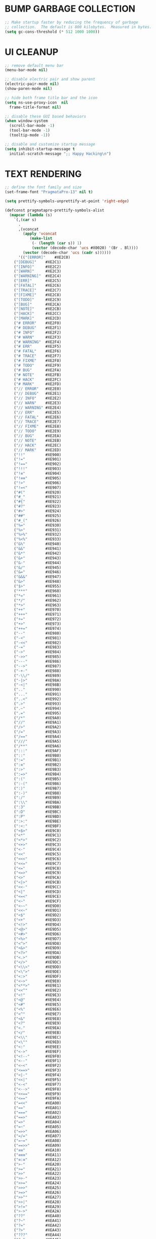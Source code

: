#+PROPERTY: header-args :tangle init.el :comments yes :results silent
* BUMP GARBAGE COLLECTION
  #+begin_src emacs-lisp
    ;; Make startup faster by reducing the frequency of garbage
    ;; collection.  The default is 800 kilobytes.  Measured in bytes.
    (setq gc-cons-threshold (* 512 1000 1000))
  #+end_src
* UI CLEANUP
   #+begin_src emacs-lisp
     ;; remove default menu bar
     (menu-bar-mode nil)

     ;; disable electric pair and show parent
     (electric-pair-mode nil)
     (show-paren-mode nil)

     ;; hide both frame title bar and the icon
     (setq ns-use-proxy-icon  nil
	   frame-title-format nil)

     ;; disable these GUI based behaviors
     (when window-system
       (scroll-bar-mode -1)
       (tool-bar-mode -1)
       (tooltip-mode -1))

     ;; disable and customize startup message
     (setq inhibit-startup-message t
	   initial-scratch-message ";; Happy Hacking\n")
   #+end_src
* TEXT RENDERING
  #+begin_src emacs-lisp
    ;; define the font family and size
    (set-frame-font "PragmataPro-13" nil t)

    (setq prettify-symbols-unprettify-at-point 'right-edge)

    (defconst pragmatapro-prettify-symbols-alist
      (mapcar (lambda (s)
		`(,(car s)
		  .
		  ,(vconcat
		    (apply 'vconcat
			   (make-list
			    (- (length (car s)) 1)
			    (vector (decode-char 'ucs #X0020) '(Br . Bl))))
		    (vector (decode-char 'ucs (cadr s))))))
	      '(("[ERROR]"    #XE2C0)
		("[DEBUG]"    #XE2C1)
		("[INFO]"     #XE2C2)
		("[WARN]"     #XE2C3)
		("[WARNING]"  #XE2C4)
		("[ERR]"      #XE2C5)
		("[FATAL]"    #XE2C6)
		("[TRACE]"    #XE2C7)
		("[FIXME]"    #XE2C8)
		("[TODO]"     #XE2C9)
		("[BUG]"      #XE2CA)
		("[NOTE]"     #XE2CB)
		("[HACK]"     #XE2CC)
		("[MARK]"     #XE2CD)
		("# ERROR"    #XE2F0)
		("# DEBUG"    #XE2F1)
		("# INFO"     #XE2F2)
		("# WARN"     #XE2F3)
		("# WARNING"  #XE2F4)
		("# ERR"      #XE2F5)
		("# FATAL"    #XE2F6)
		("# TRACE"    #XE2F7)
		("# FIXME"    #XE2F8)
		("# TODO"     #XE2F9)
		("# BUG"      #XE2FA)
		("# NOTE"     #XE2FB)
		("# HACK"     #XE2FC)
		("# MARK"     #XE2FD)
		("// ERROR"   #XE2E0)
		("// DEBUG"   #XE2E1)
		("// INFO"    #XE2E2)
		("// WARN"    #XE2E3)
		("// WARNING" #XE2E4)
		("// ERR"     #XE2E5)
		("// FATAL"   #XE2E6)
		("// TRACE"   #XE2E7)
		("// FIXME"   #XE2E8)
		("// TODO"    #XE2E9)
		("// BUG"     #XE2EA)
		("// NOTE"    #XE2EB)
		("// HACK"    #XE2EC)
		("// MARK"    #XE2ED)
		("!!"         #XE900)
		("!="         #XE901)
		("!=="        #XE902)
		("!!!"        #XE903)
		("!≡"         #XE904)
		("!≡≡"        #XE905)
		("!>"         #XE906)
		("!=<"        #XE907)
		("#("         #XE920)
		("#_"         #XE921)
		("#{"         #XE922)
		("#?"         #XE923)
		("#>"         #XE924)
		("##"         #XE925)
		("#_("        #XE926)
		("%="         #XE930)
		("%>"         #XE931)
		("%>%"        #XE932)
		("%<%"        #XE933)
		("&%"         #XE940)
		("&&"         #XE941)
		("&*"         #XE942)
		("&+"         #XE943)
		("&-"         #XE944)
		("&/"         #XE945)
		("&="         #XE946)
		("&&&"        #XE947)
		("&>"         #XE948)
		("$>"         #XE955)
		("***"        #XE960)
		("*="         #XE961)
		("*/"         #XE962)
		("*>"         #XE963)
		("++"         #XE970)
		("+++"        #XE971)
		("+="         #XE972)
		("+>"         #XE973)
		("++="        #XE974)
		("--"         #XE980)
		("-<"         #XE981)
		("-<<"        #XE982)
		("-="         #XE983)
		("->"         #XE984)
		("->>"        #XE985)
		("---"        #XE986)
		("-->"        #XE987)
		("-+-"        #XE988)
		("-\\/"       #XE989)
		("-|>"        #XE98A)
		("-<|"        #XE98B)
		(".."         #XE990)
		("..."        #XE991)
		("..<"        #XE992)
		(".>"         #XE993)
		(".~"         #XE994)
		(".="         #XE995)
		("/*"         #XE9A0)
		("//"         #XE9A1)
		("/>"         #XE9A2)
		("/="         #XE9A3)
		("/=="        #XE9A4)
		("///"        #XE9A5)
		("/**"        #XE9A6)
		(":::"        #XE9AF)
		("::"         #XE9B0)
		(":="         #XE9B1)
		(":≡"         #XE9B2)
		(":>"         #XE9B3)
		(":=>"        #XE9B4)
		(":("         #XE9B5)
		(":-("        #XE9B6)
		(":)"         #XE9B7)
		(":-)"        #XE9B8)
		(":/"         #XE9B9)
		(":\\"        #XE9BA)
		(":3"         #XE9BB)
		(":D"         #XE9BC)
		(":P"         #XE9BD)
		(":>:"        #XE9BE)
		(":<:"        #XE9BF)
		("<$>"        #XE9C0)
		("<*"         #XE9C1)
		("<*>"        #XE9C2)
		("<+>"        #XE9C3)
		("<-"         #XE9C4)
		("<<"         #XE9C5)
		("<<<"        #XE9C6)
		("<<="        #XE9C7)
		("<="         #XE9C8)
		("<=>"        #XE9C9)
		("<>"         #XE9CA)
		("<|>"        #XE9CB)
		("<<-"        #XE9CC)
		("<|"         #XE9CD)
		("<=<"        #XE9CE)
		("<~"         #XE9CF)
		("<~~"        #XE9D0)
		("<<~"        #XE9D1)
		("<$"         #XE9D2)
		("<+"         #XE9D3)
		("<!>"        #XE9D4)
		("<@>"        #XE9D5)
		("<#>"        #XE9D6)
		("<%>"        #XE9D7)
		("<^>"        #XE9D8)
		("<&>"        #XE9D9)
		("<?>"        #XE9DA)
		("<.>"        #XE9DB)
		("</>"        #XE9DC)
		("<\\>"       #XE9DD)
		("<\">"       #XE9DE)
		("<:>"        #XE9DF)
		("<~>"        #XE9E0)
		("<**>"       #XE9E1)
		("<<^"        #XE9E2)
		("<!"         #XE9E3)
		("<@"         #XE9E4)
		("<#"         #XE9E5)
		("<%"         #XE9E6)
		("<^"         #XE9E7)
		("<&"         #XE9E8)
		("<?"         #XE9E9)
		("<."         #XE9EA)
		("</"         #XE9EB)
		("<\\"        #XE9EC)
		("<\""        #XE9ED)
		("<:"         #XE9EE)
		("<->"        #XE9EF)
		("<!--"       #XE9F0)
		("<--"        #XE9F1)
		("<~<"        #XE9F2)
		("<==>"       #XE9F3)
		("<|-"        #XE9F4)
		("<<|"        #XE9F5)
		("<-<"        #XE9F7)
		("<-->"       #XE9F8)
		("<<=="       #XE9F9)
		("<=="        #XE9FA)
		("=<<"        #XEA00)
		("=="         #XEA01)
		("==="        #XEA02)
		("==>"        #XEA03)
		("=>"         #XEA04)
		("=~"         #XEA05)
		("=>>"        #XEA06)
		("=/="        #XEA07)
		("=~="        #XEA08)
		("==>>"       #XEA09)
		("≡≡"         #XEA10)
		("≡≡≡"        #XEA11)
		("≡:≡"        #XEA12)
		(">-"         #XEA20)
		(">="         #XEA21)
		(">>"         #XEA22)
		(">>-"        #XEA23)
		(">>="        #XEA24)
		(">>>"        #XEA25)
		(">=>"        #XEA26)
		(">>^"        #XEA27)
		(">>|"        #XEA28)
		(">!="        #XEA29)
		(">->"        #XEA2A)
		("??"         #XEA40)
		("?~"         #XEA41)
		("?="         #XEA42)
		("?>"         #XEA43)
		("???"        #XEA44)
		("?."         #XEA45)
		("^="         #XEA48)
		("^."         #XEA49)
		("^?"         #XEA4A)
		("^.."        #XEA4B)
		("^<<"        #XEA4C)
		("^>>"        #XEA4D)
		("^>"         #XEA4E)
		("\\\\"       #XEA50)
		("\\>"        #XEA51)
		("\\/-"       #XEA52)
		("@>"         #XEA57)
		("|="         #XEA60)
		("||"         #XEA61)
		("|>"         #XEA62)
		("|||"        #XEA63)
		("|+|"        #XEA64)
		("|->"        #XEA65)
		("|-->"       #XEA66)
		("|=>"        #XEA67)
		("|==>"       #XEA68)
		("|>-"        #XEA69)
		("|<<"        #XEA6A)
		("||>"        #XEA6B)
		("|>>"        #XEA6C)
		("|-"         #XEA6D)
		("||-"        #XEA6E)
		("~="         #XEA70)
		("~>"         #XEA71)
		("~~>"        #XEA72)
		("~>>"        #XEA73)
		("[["         #XEA80)
		("]]"         #XEA81)
		("\">"        #XEA90)
		("_|_"        #XEA97)
		)))

    (defun add-pragmatapro-prettify-symbols-alist ()
      (setq prettify-symbols-alist pragmatapro-prettify-symbols-alist))

    ;; enable prettified symbols on comments
    (defun setup-compose-predicate ()
      (setq prettify-symbols-compose-predicate
	    (defun my-prettify-symbols-default-compose-p (start end _match)
	      "Same as `prettify-symbols-default-compose-p', except compose symbols in comments as well."
	      (let* ((syntaxes-beg (if (memq (char-syntax (char-after start)) '(?w ?_))
				       '(?w ?_) '(?. ?\\)))
		     (syntaxes-end (if (memq (char-syntax (char-before end)) '(?w ?_))
				       '(?w ?_) '(?. ?\\))))
		(not (or (memq (char-syntax (or (char-before start) ?\s)) syntaxes-beg)
			 (memq (char-syntax (or (char-after end) ?\s)) syntaxes-end)
			 (nth 3 (syntax-ppss))))))))

    ;; main hook fn, just add to text-mode/prog-mode
    (defun prettify-hook ()
      (add-pragmatapro-prettify-symbols-alist)
      (setup-compose-predicate))

    (add-hook 'prog-mode-hook #'prettify-hook)

    (global-prettify-symbols-mode +1)
  #+end_src
* FRAME POSITIONING
  #+begin_src emacs-lisp
    (defun set-initial-frame ()
      "Defines and center the frame window"
      (let* ((base-factor 0.72)
	     (a-width (* (display-pixel-width) base-factor))
	     (a-height (* (display-pixel-height) base-factor))
	     (a-left (truncate (/ (- (display-pixel-width) a-width) 2)))
	     (a-top (truncate (/ (- (display-pixel-height) a-height) 2))))
	(set-frame-position (selected-frame) a-left a-top)
	(set-frame-size (selected-frame) (truncate a-width) (truncate a-height) t)))

    (setq frame-resize-pixelwise t)
    (set-initial-frame)
  #+end_src
* MAC CONFIGS
  #+begin_src emacs-lisp
    ;; enable transparent titlebar with dark-mode
    (add-to-list 'default-frame-alist '(ns-transparent-titlebar . t))
    (add-to-list 'default-frame-alist '(ns-appearance . dark))
#+end_src
* UX CLEANUP
  #+begin_src emacs-lisp
    ;; disable backup
    (setq make-backup-files nil)

    ;; Don't make new frames when opening a new file with Emacs
    (setq ns-pop-up-frames nil)

    ;; define alias to answering just 'y' or 'n' instead
    (defalias 'yes-or-no-p 'y-or-n-p)

    ;; Highlight the current line
    (global-hl-line-mode t)

    ;; nice scrolling
    (setq scroll-margin 0
	  scroll-conservatively 100000
	  scroll-preserve-screen-position t)

    ;; make buffer name unique with style
    (setq uniquify-buffer-name-style 'reverse
	  uniquify-separator "|"
	  uniquify-after-kill-buffer-p t
	  uniquify-ignore-buffers-re "^\\*")
  #+end_src
* GLOBAL BINDINGS
#+begin_src emacs-lisp
  ;; dependable keybindings
  (global-set-key (kbd "C-c l") #'goto-line)
  (global-set-key (kbd "\C-c n") #'rename-buffer)
  (global-set-key (kbd "C-c w") #'whitespace-mode)
  (global-set-key (kbd "<C-s-return>") #'toggle-frame-fullscreen)
#+end_src
* PACKAGE MANAGER
  #+begin_src emacs-lisp
    (require 'package)
    (setq package-check-signature nil)
    (setq package-enable-at-startup nil)
    (add-to-list 'package-archives '("org" . "https://orgmode.org/elpa/"))
    (add-to-list 'package-archives '("melpa" . "https://melpa.org/packages/"))
    (add-to-list 'package-archives '("gnu" . "http://elpa.gnu.org/packages/"))
    (package-initialize)

    (unless (package-installed-p 'use-package)
      (package-refresh-contents)
      (package-install 'use-package))
  #+end_src
* THEMING
  #+begin_src emacs-lisp
    (use-package doom-themes
      :ensure t
      :config
      (setq doom-themes-enable-bold nil
	    doom-themes-enable-italic nil)
      (load-theme 'doom-city-lights t)
      (doom-themes-visual-bell-config)
      (doom-themes-org-config))

    (use-package doom-modeline
      :ensure t
      :hook (after-init . doom-modeline-mode))

    (use-package winum
      :ensure t
      :config (winum-mode))

    (use-package all-the-icons
      :ensure t
      :config (setq inhibit-compacting-font-caches t))
  #+end_src
* OTHER DEFAULTS
   #+begin_src emacs-lisp
	  ;; default directory for dire-mode
	  (setq default-directory "~/")

	  ;; don't backup please. I got this
	  (setq make-backup-files nil)

	  ;; disable recentf
	  (recentf-mode nil)

	  ;; activate column-number-mode
	  (column-number-mode t)
	  (setq-default indicate-buffer-boundaries 'right)

	  ;; delete marked region with 'DEL' key or backspace
	  (delete-selection-mode t)

	  ;; define abbrev file
	  (setq abbrev-file-name (expand-file-name "abbrev.el" user-emacs-directory))
	  (unless (file-exists-p abbrev-file-name)
	    (write-region "" "" abbrev-file-name))

	  ;; supress some warning
	  (setq ad-redefinition-action 'accept)
   #+end_src
* CURSOR STYLING
#+begin_src emacs-lisp
  (setq-default cursor-type '(bar . 1)
	  blink-cursor-delay 0
	  blink-cursor-interval 0.4)

  ;; flashes the cursor's line switched buffer
  (use-package beacon
    :ensure t
    :config
    (beacon-mode t)
    (setq beacon-color "#0057FF"))
#+end_src
* FLYCHECK
  #+begin_src emacs-lisp
    (use-package flycheck
      :ensure t
      :hook ((prog-mode . flycheck-mode))
      :config
      (setq flycheck-highlighting-mode 'lines))
  #+end_src
* WHICH-KEY
  #+begin_src emacs-lisp
    (use-package which-key
      :ensure t
      :custom
      (which-key-separator " ")
      (which-key-prefix-prefix "+")
      :config (which-key-mode t))
  #+end_src
* COUNSEL
  #+begin_src emacs-lisp
    (use-package amx :ensure t)
    (use-package flx :ensure t)

    (use-package counsel
      :ensure t
      :config
      (ivy-mode t)
      (setq ivy-use-virtual-buffers t
	    ivy-initial-inputs-alist nil
	    enable-recursive-minibuffers t
	    search-default-mode #'char-fold-to-regexp
	    ivy-re-builders-alist
	    '((ivy-switch-buffer . ivy--regex-plus)
	      (t . ivy--regex-fuzzy)))
      :bind (("C-s" . counsel-grep-or-swiper)
	     ("M-x" . counsel-M-x)
	     ("C-x C-m" . counsel-M-x)
	     ("C-x C-f" . counsel-find-file)))

    (use-package avy-flycheck
      :ensure t
      :config
      (global-set-key (kbd "C-'") #'avy-flycheck-goto-error))

    (use-package all-the-icons-ivy
      :ensure t
      :config (all-the-icons-ivy-setup))
  #+end_src
* PROJECTILE
  #+begin_src emacs-lisp
    (use-package projectile
      :ensure t
      :config (projectile-mode t))

    (use-package counsel-projectile
      :ensure t
      :config
      (counsel-projectile-mode)
      (define-key projectile-mode-map (kbd "C-c p") 'projectile-command-map))
  #+end_src
* COMPANY
  #+begin_src emacs-lisp
    (use-package company
      :ensure t
      :config
      (global-company-mode t)
      (setq company-tooltip-limit 10
	    company-dabbrev-downcase 0
	    company-idle-delay 0
	    company-echo-delay 0
	    company-minimum-prefix-length 1
	    company-require-match nil
	    company-selection-wrap-around t
	    company-tooltip-align-annotations t
	    company-global-modes '(not eshell-mode))
      (define-key company-active-map (kbd "M-n") nil)
      (define-key company-active-map (kbd "M-p") nil)
      (define-key company-active-map (kbd "C-n") 'company-select-next)
      (define-key company-active-map (kbd "C-p") 'company-select-previous)
      (define-key company-active-map (kbd "TAB") 'company-complete)
      (define-key company-active-map (kbd "<tab>") 'company-complete))

    (use-package company-flx
      :ensure t
      :config (company-flx-mode t))
  #+end_src
* ORG
  #+begin_src emacs-lisp
    (use-package org
     :ensure org-plus-contrib
     :config (setq
	      org-src-fontify-natively t
	      org-src-tab-acts-natively t
	      org-todo-keywords '((sequence "BACKLOG(b)" "TODO(t)" "DOING(n)" "|" "DONE(d)")
				  (sequence "|"  "ONHOLD(h)" "CANCELED(c)"))
	      org-agenda-files '("~/.org/agenda.org")))


    (use-package restclient
      :ensure t
      :config (add-hook 'restclient-mode-hook 'company-restclient))

    (use-package company-restclient
      :ensure t
      :config
      (progn
	(add-hook 'restclient-mode-hook
		  (lambda ()
		    (set (make-local-variable 'company-backends)'(company-restclient))
		    (company-mode t)))))

    (use-package ob-restclient
      :ensure t
      :config 
      (org-babel-do-load-languages 'org-babel-load-languages '((restclient . t))))

  #+end_src
* LSP
  #+begin_src emacs-lisp
    (use-package lsp-mode
      :ensure t
      :hook (
	     (sh-mode . lsp)
	     (python-mode . lsp)
	     (dart-mode . lsp)
	     (js2-mode . lsp))
      :config
      ;; (add-hook 'python-mode-hook #'lsp)
      ;; (add-hook 'dart-mode-hook #'lsp)
      ;; (add-hook 'js2-mode-hook #'lsp)
      (setq lsp-prefer-flymake nil
	    lsp-dart-analysis-sdk-dir "/usr/local/opt/flutter/bin/cache/dart-sdk/"
	    lsp-enable-on-type-formatting nil
	    lsp-log-max 100000))

    (use-package lsp-ui
      :ensure t
      :requires lsp-mode flycheck
      :config
      (setq lsp-ui-sideline-enable t
	    lsp-ui-sideline-show-symbol nil)
      :hook (lsp-mode . lsp-ui-mode))

    (use-package company-lsp
      :ensure t
      :requires company
      :config
      (push 'company-lsp company-backends)
      (setq company-transformers nil
	    company-lsp-async t
	    company-lsp-cache-candidates 'auto
	    company-lsp-filter-candidates t))

    (use-package yasnippet
      :ensure t
      :diminish yas-minor-mode
      :config
      (use-package yasnippet-snippets :ensure t)
      (yas-global-mode t))
  #+end_src
* LANGUAGE UTILS
  #+begin_src emacs-lisp
    (use-package smartparens
      :ensure t
      :config (progn (show-smartparens-global-mode t))
      :hook (prog-mode . turn-on-smartparens-mode))

    (use-package rainbow-delimiters
      :ensure t
      :hook (prog-mode . rainbow-delimiters-mode))

    (use-package highlight-indent-guides
      :ensure t
      :hook (prog-mode . highlight-indent-guides-mode)
      :custom
      (highlight-indent-guides-character ?\│)
      (highlight-indent-guides-auto-odd-face-perc 2)
      (highlight-indent-guides-auto-even-face-perc 2)
      (highlight-indent-guides-auto-character-face-perc 8)
      (highlight-indent-guides-method 'character)
      (highlight-indent-guides-responsive 'character)
      (highlight-indent-guides-delay 0))
  #+end_src
* LANGUAGES
** CLOJURE
   #+begin_src emacs-lisp
     (use-package clojure-mode
       :ensure t
       :config (yas-global-mode t))

     (use-package flycheck-joker
       :ensure t)

     (use-package lsp-mode
       :ensure t
       :commands lsp
       :config
       (add-to-list 'lsp-language-id-configuration '(clojure-mode . "clojure-mode"))
       (add-to-list 'lsp-language-id-configuration '(clojurescript-mode . "clojure-mode"))
       :init
       (setq lsp-enable-indentation nil)
       (add-hook 'clojure-mode-hook #'lsp)
       (add-hook 'clojurec-mode-hook #'lsp)
       (add-hook 'clojurescript-mode-hook #'lsp))
   #+end_src
** PYTHON
   #+begin_src emacs-lisp
     (use-package lsp-python-ms
       :ensure t
       :config
       (add-to-list 'lsp-language-id-configuration '(python-mode . "python"))
       :hook (python-mode . (lambda () (require 'lsp-python-ms) (lsp))))

     ;; (use-package pyenv-mode :ensure t)

     ;; (use-package pyenv-mode-auto :ensure t)

     ;; (use-package blacken
     ;; :after python
     ;; :hook (python-mode . blacken-mode))
   #+end_src
** DART
   #+begin_src emacs-lisp
     (defun flutter-lsp-save ()
       "Upgrade save in flutter to do formatting and hot-reload"
       (interactive)
       (lsp-format-buffer)
       (save-buffer)
       (flutter-run-or-hot-reload))

     (use-package dart-mode
       :ensure t
       :config
       (add-to-list 'lsp-language-id-configuration '(dart-mode . "dart"))
       (with-eval-after-load "projectile"
	 (add-to-list 'projectile-project-root-files-bottom-up "pubspec.yaml")
	 (add-to-list 'projectile-project-root-files-bottom-up "build")))

     (use-package flutter
       :ensure t
       :after dart-mode
       :bind (:map dart-mode-map ("C-x C-s" . #'flutter-lsp-save)))
   #+end_src
** LUA
   #+begin_src emacs-lisp
     (use-package lua-mode
       :ensure t)
   #+end_src
** GROOVY
   #+begin_src emacs-lisp
  (use-package groovy-mode
    :ensure t
    :mode "\\.groovy\\'\\|\\.gradle\\'")
   #+end_src

** RUST
   #+begin_src emacs-lisp
     (use-package toml-mode
       :ensure t)

     (use-package rust-mode
       :ensure t
       :init
       (setq rust-format-on-save t)
       :hook (rust-mode . lsp))

     (use-package cargo
       :ensure t
       :hook (rust-mode . cargo-minor-mode))

     (use-package flycheck-rust
       :ensure t
       :after (rust-mode)
       :hook ((flycheck-mode . flycheck-rust-setup)))
   #+end_src
** JAVASCRIPT
   #+begin_src emacs-lisp
     (use-package json-mode
       :ensure t
       :mode (("\\.json\\'" . json-mode)
	      ("\\.tmpl\\'" . json-mode)
	      ("\\.eslintrc\\'" . json-mode))
       :config (setq-default js-indent-level 2))

     (use-package json-reformat
       :ensure t
       :after json-mode
       :bind (("C-c r" . json-reformat-region)))

     (use-package js2-mode 
       :ensure t
       :mode "\\.js\\'"
       :config (setq js-indent-level 2)
       :hook (js2-mode . lsp))

     (use-package prettier-js
       :ensure t
       :init (add-hook 'js2-mode-hook 'prettier-js-mode))
   #+end_src
* CLI CLIENTS
** GIT
   #+begin_src emacs-lisp
     (use-package magit
       :ensure t
       :init (magit-auto-revert-mode -1)
       :bind ("C-x g" . magit-status))

     (if (display-graphic-p)
	 (use-package git-gutter-fringe
	   :ensure t
	   :init (global-git-gutter-mode))
       (use-package git-gutter
	 :ensure t
	 :init (global-git-gutter-mode)))
#+end_src
** DOCKER
#+begin_src emacs-lisp
  (use-package dockerfile-mode :ensure t)
  (use-package docker-compose-mode :ensure t)
  (use-package docker-tramp :ensure t)
#+end_src

* ESHELL
  #+begin_src emacs-lisp
    (setenv "PAGER" "cat")

    (use-package shrink-path
      :ensure t)

    (use-package esh-autosuggest
      :ensure t
      :hook (eshell-mode . esh-autosuggest-mode))

    (use-package exec-path-from-shell
      :ensure t
      :if (memq window-system '(mac ns))
      :config
      (exec-path-from-shell-initialize)
      (exec-path-from-shell-copy-env "LANG")
      (exec-path-from-shell-copy-env "LC_CTYPE")
      (exec-path-from-shell-copy-env "LC_NUMERIC")
      (exec-path-from-shell-copy-env "LC_ALL")
      (exec-path-from-shell-copy-env "HOME")
      (exec-path-from-shell-copy-env "PERSONAL_ACCESS_TOKEN"))

    (use-package eshell
      :config
      (setq
       eshell-banner-message "...\n"
       eshell-hist-ignoredups t
       eshell-error-if-no-glob t
       eshell-cmpl-ignore-case t
       eshell-save-history-on-exit t
       eshell-history-size 1024
       eshell-prefer-lisp-functions nil
       eshell-destroy-buffer-when-process-dies t
       eshell-scroll-to-bottom-on-input 'all))

    (use-package eshell-fringe-status
      :config
      (add-hook 'eshell-mode-hook 'eshell-fringe-status-mode))

    (defun git-get-current-branch ()
      "Get git branch in the current directory."
      (when (and (eshell-search-path "git") (locate-dominating-file (eshell/pwd) ".git"))
	(s-trim (shell-command-to-string (concat "git rev-parse --abbrev-ref HEAD")))))

    (defun display-git-prompt-branch ()
      "Displays the git in the prompt."
      (if (not (null (git-get-current-branch))) (concat "￨" (git-get-current-branch)) ""))


    (defun get-first-char (str)
      "Get first character of string STR."
      (if (zerop (length str)) "" (substring str 0 1)))

    (defun fill-window-with-char ()
      "Fill the window width with one character acting as a line."
      (make-string (window-body-width) ?_))

    (defun pwd-shorten-dirs (pwd)
      "Shorten all directory names in PWD except the last two."
      (let ((path-items (split-string pwd "/")))
	(if (> (length path-items) 2)
	    (concat
	     (mapconcat 'get-first-char (butlast path-items 2) "/")
	     "/"
	     (mapconcat (lambda (item) item) (last path-items 2) "/"))
	  pwd)))

    (setq eshell-prompt-function
	  (lambda nil
	    (concat
	     (propertize "\n" 'face nil)
	     (propertize "\n" 'face '(:background "#181F25"))
	     (propertize "╭⟢" 'face '(:foreground "#A2DEB2"))
	     (propertize " " 'face nil)
	     (propertize (user-login-name) 'face '(:foreground "#5DC078"))
	     (propertize "@" 'face '(:foreground "#0057FF"))
	     (propertize (system-name) 'face '(:foreground "#0083FF"))
	     (propertize " ⯌ " 'face nil)
	     (propertize "￨" 'face '(:foreground "#74CAFF"))
	     (propertize (pwd-shorten-dirs (abbreviate-file-name (eshell/pwd)))
			 'face '(:foreground "#74CAFF"))
	     (propertize " ⯌ " 'face nil)
	     (propertize (display-git-prompt-branch) 'face '(:foreground "#A2DEB2"))
	     (propertize "\n" 'face nil)
	     (propertize "╰🡢" 'face '(:foreground "#A2DEB2"))
	     (propertize " " 'face nil))))

    (setq eshell-highlight-prompt nil)

    ;; handle visual
    ;; (require 'em-term)
    ;; (add-to-list `eshell-visual-commands "top")
    ;; (add-to-list `eshell-visual-subcommands '("git" ("log" "diff")))
    ;; (add-to-list `eshell-visual-options '("git" "--help"))

    ;; Set this to match eshell-prompt-function
    (setq eshell-prompt-regexp "^╰🡢 ")

    ;; define portable aliases
    (setq eshell-command-aliases-list ())

    (defun +alias (al cmd)
      "Handy wrapper function to convert alias symbols.
    to alias strings to avoid writing 4 quotes per alias.
    AL is a single-word symbol naming the alias, CMD is a list symbol describing the command."
      (add-to-list 'eshell-command-aliases-list
		   (list (symbol-name al)
			 (mapconcat 'symbol-name cmd " "))))

    ;; actual aliases
    (+alias 'l      '(ls -laF))
    (+alias 'll     '(ls -l))
    (+alias 'la     '(ls -a))
    (+alias 'lt     '(ls -ltr $*))
    (+alias '..     '(cd ..))
    (+alias '...    '(cd ../..))
    (+alias '....   '(cd ../../..))
    (+alias '.....  '(cd ../../../..))
    (+alias 'md     '(mkdir -p))
    (+alias 'emacs  '(find-file $1))
    (+alias 'less   '(find-file-read-only $1))

    ;; Docker
    (+alias 'd '(docker $*))
    (+alias 'dc '(docker-compose $*))
    (+alias 'dm '(docker-machine $*))

    ;; Clojure
    (+alias 'clj '(clojure $*))

    (+alias 'clear '(eshell/clear-scrollback))

    ;; HTTPie
    (+alias 'https '(http --default-scheme=https $*))
  #+end_src
* CUSTOM.EL CONFIG FILE
  #+begin_src emacs-lisp
    (add-hook
     'after-init-hook
     (lambda ()
       (let ((custom-file
	      (expand-file-name "custom.el" user-emacs-directory)))
	 (unless (file-exists-p custom-file)
	   (write-region "" "" custom-file))
	 (load custom-file))))
  #+end_src
* REDUCE GARBAGE COLLECTION
  #+begin_src emacs-lisp
    ;; Make gc pauses faster by decreasing the threshold.
    (setq gc-cons-threshold (* 16 1000 1000))
  #+end_src

* COMMENT LOCAL VARIABLES
# local variables:
# eval: (add-hook 'after-save-hook (lambda nil (org-babel-tangle)) nil t)
# end:

